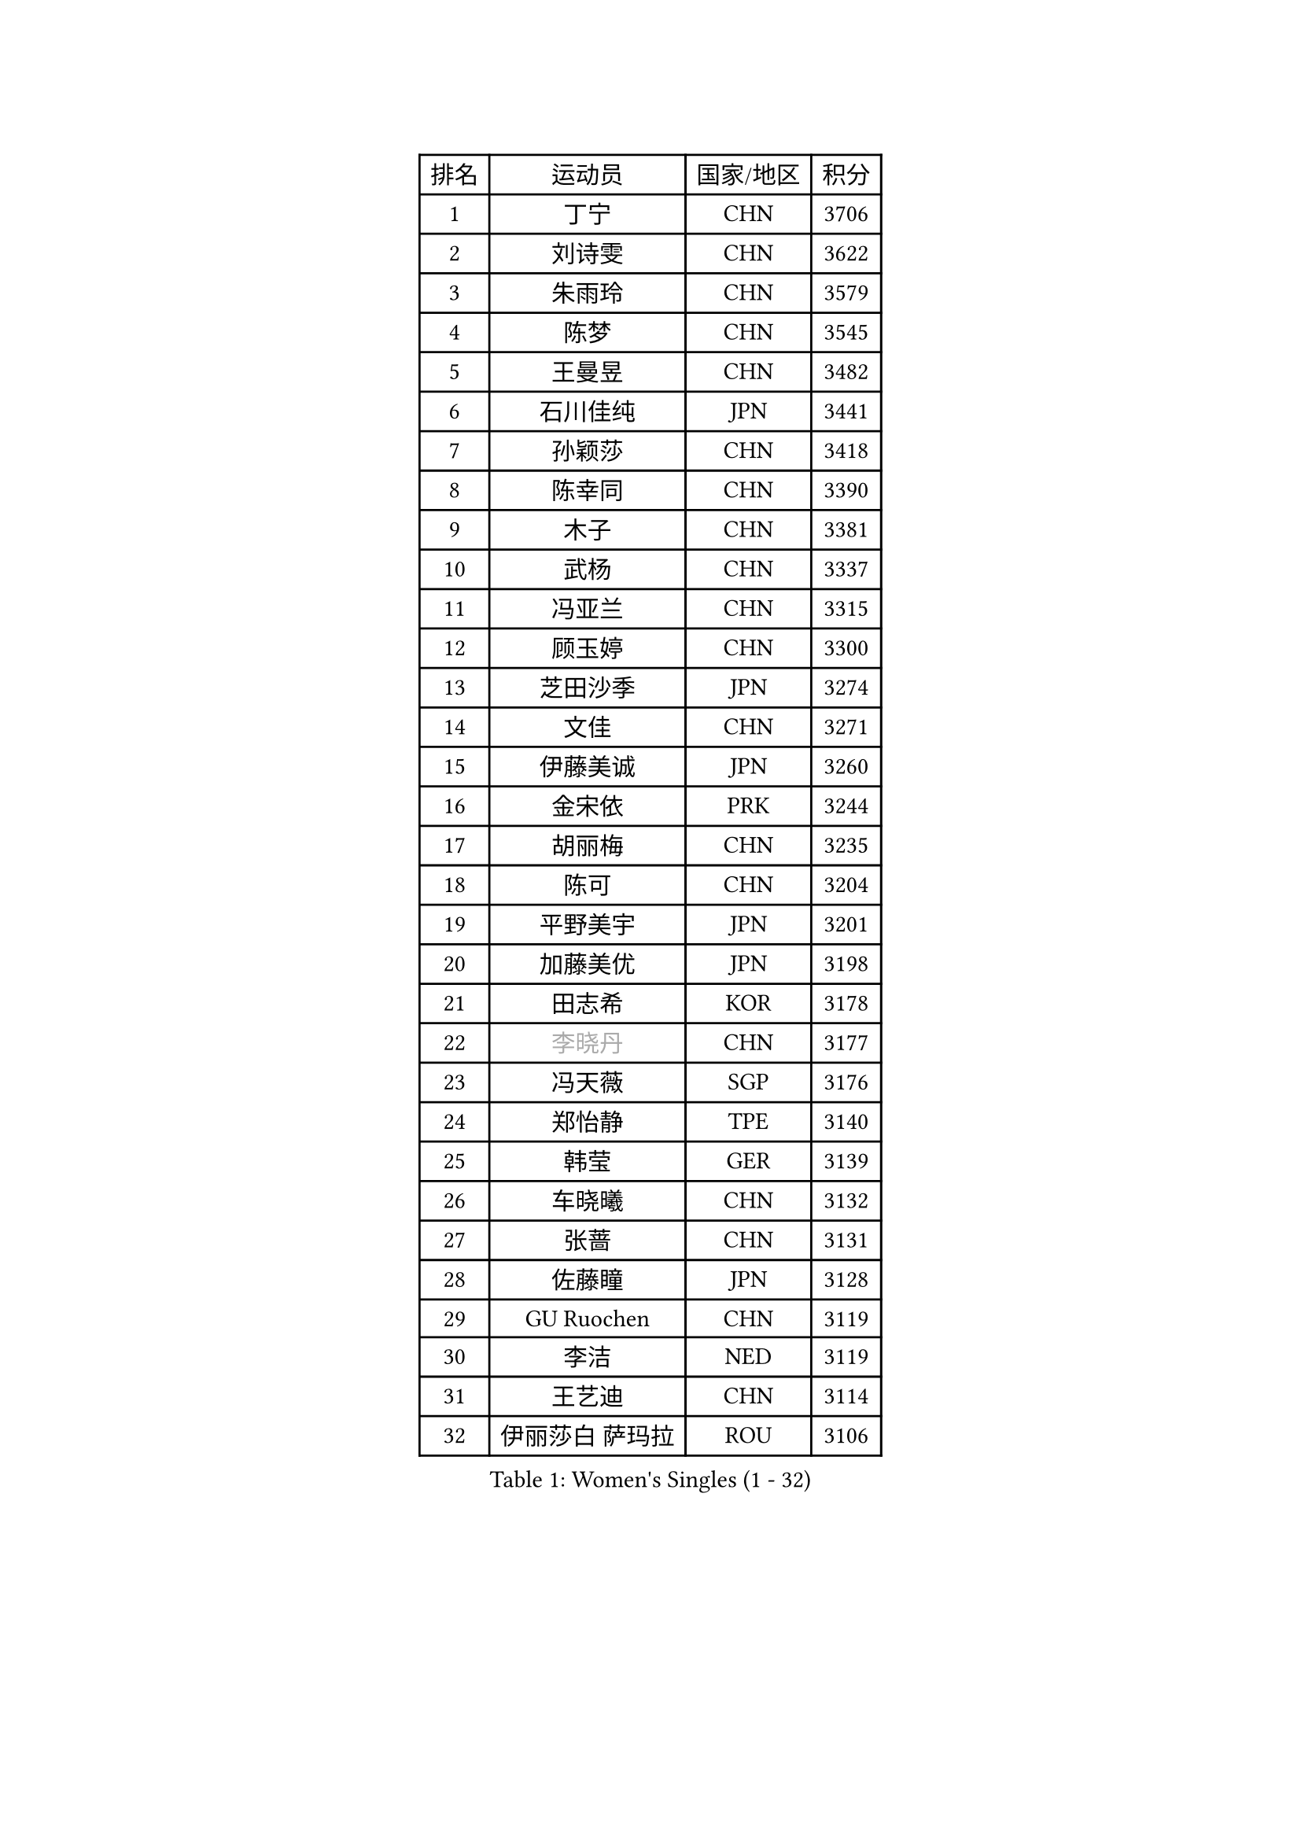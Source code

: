 
#set text(font: ("Courier New", "NSimSun"))
#figure(
  caption: "Women's Singles (1 - 32)",
    table(
      columns: 4,
      [排名], [运动员], [国家/地区], [积分],
      [1], [丁宁], [CHN], [3706],
      [2], [刘诗雯], [CHN], [3622],
      [3], [朱雨玲], [CHN], [3579],
      [4], [陈梦], [CHN], [3545],
      [5], [王曼昱], [CHN], [3482],
      [6], [石川佳纯], [JPN], [3441],
      [7], [孙颖莎], [CHN], [3418],
      [8], [陈幸同], [CHN], [3390],
      [9], [木子], [CHN], [3381],
      [10], [武杨], [CHN], [3337],
      [11], [冯亚兰], [CHN], [3315],
      [12], [顾玉婷], [CHN], [3300],
      [13], [芝田沙季], [JPN], [3274],
      [14], [文佳], [CHN], [3271],
      [15], [伊藤美诚], [JPN], [3260],
      [16], [金宋依], [PRK], [3244],
      [17], [胡丽梅], [CHN], [3235],
      [18], [陈可], [CHN], [3204],
      [19], [平野美宇], [JPN], [3201],
      [20], [加藤美优], [JPN], [3198],
      [21], [田志希], [KOR], [3178],
      [22], [#text(gray, "李晓丹")], [CHN], [3177],
      [23], [冯天薇], [SGP], [3176],
      [24], [郑怡静], [TPE], [3140],
      [25], [韩莹], [GER], [3139],
      [26], [车晓曦], [CHN], [3132],
      [27], [张蔷], [CHN], [3131],
      [28], [佐藤瞳], [JPN], [3128],
      [29], [GU Ruochen], [CHN], [3119],
      [30], [李洁], [NED], [3119],
      [31], [王艺迪], [CHN], [3114],
      [32], [伊丽莎白 萨玛拉], [ROU], [3106],
    )
  )#pagebreak()

#set text(font: ("Courier New", "NSimSun"))
#figure(
  caption: "Women's Singles (33 - 64)",
    table(
      columns: 4,
      [排名], [运动员], [国家/地区], [积分],
      [33], [杨晓欣], [MON], [3103],
      [34], [索菲亚 波尔卡诺娃], [AUT], [3100],
      [35], [早田希娜], [JPN], [3098],
      [36], [梁夏银], [KOR], [3093],
      [37], [徐孝元], [KOR], [3091],
      [38], [何卓佳], [CHN], [3089],
      [39], [侯美玲], [TUR], [3082],
      [40], [伯纳黛特 斯佐科斯], [ROU], [3081],
      [41], [桥本帆乃香], [JPN], [3080],
      [42], [#text(gray, "金景娥")], [KOR], [3077],
      [43], [杜凯琹], [HKG], [3075],
      [44], [MIKHAILOVA Polina], [RUS], [3072],
      [45], [李佼], [NED], [3066],
      [46], [李皓晴], [HKG], [3065],
      [47], [单晓娜], [GER], [3065],
      [48], [刘佳], [AUT], [3061],
      [49], [傅玉], [POR], [3057],
      [50], [安藤南], [JPN], [3055],
      [51], [孙铭阳], [CHN], [3055],
      [52], [崔孝珠], [KOR], [3052],
      [53], [李倩], [POL], [3051],
      [54], [张瑞], [CHN], [3051],
      [55], [POTA Georgina], [HUN], [3049],
      [56], [曾尖], [SGP], [3045],
      [57], [陈思羽], [TPE], [3044],
      [58], [LANG Kristin], [GER], [3035],
      [59], [森樱], [JPN], [3035],
      [60], [EKHOLM Matilda], [SWE], [3034],
      [61], [倪夏莲], [LUX], [3032],
      [62], [#text(gray, "帖雅娜")], [HKG], [3032],
      [63], [长崎美柚], [JPN], [3031],
      [64], [#text(gray, "SHENG Dandan")], [CHN], [3030],
    )
  )#pagebreak()

#set text(font: ("Courier New", "NSimSun"))
#figure(
  caption: "Women's Singles (65 - 96)",
    table(
      columns: 4,
      [排名], [运动员], [国家/地区], [积分],
      [65], [MONTEIRO DODEAN Daniela], [ROU], [3030],
      [66], [李芬], [SWE], [3028],
      [67], [浜本由惟], [JPN], [3025],
      [68], [LIU Xi], [CHN], [3023],
      [69], [SHIOMI Maki], [JPN], [3016],
      [70], [李佳燚], [CHN], [3012],
      [71], [于梦雨], [SGP], [3002],
      [72], [SOO Wai Yam Minnie], [HKG], [2992],
      [73], [刘高阳], [CHN], [2989],
      [74], [YOON Hyobin], [KOR], [2987],
      [75], [佩特丽莎 索尔佳], [GER], [2981],
      [76], [CHA Hyo Sim], [PRK], [2980],
      [77], [张默], [CAN], [2977],
      [78], [森田美咲], [JPN], [2965],
      [79], [#text(gray, "姜华珺")], [HKG], [2959],
      [80], [MATSUZAWA Marina], [JPN], [2956],
      [81], [刘斐], [CHN], [2949],
      [82], [MORIZONO Mizuki], [JPN], [2947],
      [83], [LEE Zion], [KOR], [2941],
      [84], [MAEDA Miyu], [JPN], [2941],
      [85], [GRZYBOWSKA-FRANC Katarzyna], [POL], [2931],
      [86], [#text(gray, "RI Mi Gyong")], [PRK], [2928],
      [87], [BATRA Manika], [IND], [2925],
      [88], [ODO Satsuki], [JPN], [2923],
      [89], [PESOTSKA Margaryta], [UKR], [2921],
      [90], [HAPONOVA Hanna], [UKR], [2921],
      [91], [CHENG Hsien-Tzu], [TPE], [2919],
      [92], [ZHOU Yihan], [SGP], [2916],
      [93], [#text(gray, "SONG Maeum")], [KOR], [2909],
      [94], [HUANG Yi-Hua], [TPE], [2908],
      [95], [SAWETTABUT Suthasini], [THA], [2899],
      [96], [NG Wing Nam], [HKG], [2899],
    )
  )#pagebreak()

#set text(font: ("Courier New", "NSimSun"))
#figure(
  caption: "Women's Singles (97 - 128)",
    table(
      columns: 4,
      [排名], [运动员], [国家/地区], [积分],
      [97], [阿德里安娜 迪亚兹], [PUR], [2895],
      [98], [WINTER Sabine], [GER], [2895],
      [99], [CHOE Hyon Hwa], [PRK], [2891],
      [100], [PARTYKA Natalia], [POL], [2889],
      [101], [VOROBEVA Olga], [RUS], [2887],
      [102], [#text(gray, "CHOI Moonyoung")], [KOR], [2884],
      [103], [EERLAND Britt], [NED], [2882],
      [104], [木原美悠], [JPN], [2876],
      [105], [#text(gray, "VACENOVSKA Iveta")], [CZE], [2862],
      [106], [LIN Chia-Hui], [TPE], [2859],
      [107], [BALAZOVA Barbora], [SVK], [2859],
      [108], [维多利亚 帕芙洛维奇], [BLR], [2856],
      [109], [SHAO Jieni], [POR], [2852],
      [110], [LIN Ye], [SGP], [2850],
      [111], [KATO Kyoka], [JPN], [2848],
      [112], [NOSKOVA Yana], [RUS], [2843],
      [113], [妮娜 米特兰姆], [GER], [2839],
      [114], [SASAO Asuka], [JPN], [2837],
      [115], [SABITOVA Valentina], [RUS], [2834],
      [116], [MESHREF Dina], [EGY], [2826],
      [117], [BILENKO Tetyana], [UKR], [2823],
      [118], [SO Eka], [JPN], [2822],
      [119], [范思琦], [CHN], [2818],
      [120], [LEE Eunhye], [KOR], [2816],
      [121], [LEE Yearam], [KOR], [2812],
      [122], [KHETKHUAN Tamolwan], [THA], [2811],
      [123], [#text(gray, "TSUI Pao-Wen")], [TPE], [2809],
      [124], [CHASSELIN Pauline], [FRA], [2809],
      [125], [KIM Jiho], [KOR], [2807],
      [126], [PROKHOROVA Yulia], [RUS], [2801],
      [127], [JI Eunchae], [KOR], [2801],
      [128], [JONG Un Ju], [PRK], [2800],
    )
  )